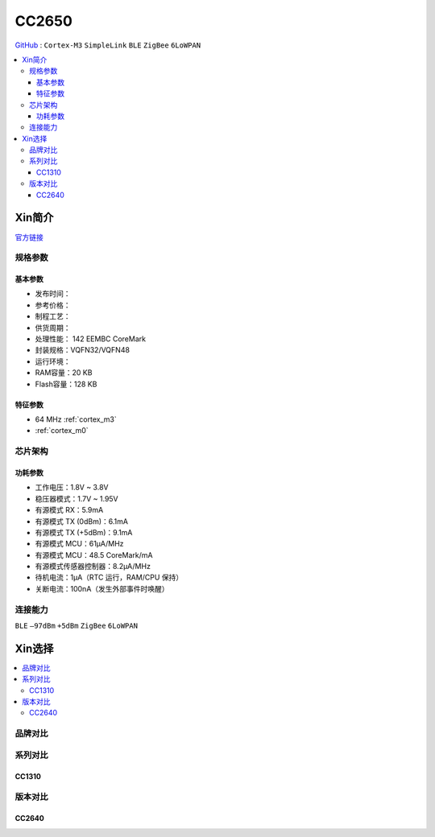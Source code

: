
.. _cc2650:

CC2650
============

`GitHub <https://github.com/SoCXin/CC2650>`_ : ``Cortex-M3`` ``SimpleLink`` ``BLE`` ``ZigBee`` ``6LoWPAN``

.. contents::
    :local:

Xin简介
-----------

.. image:: ./images/CC2650.png
    :target: https://www.ti.com.cn/product/cn/CC2650

`官方链接 <https://www.ti.com.cn/product/cn/CC2650>`_

规格参数
~~~~~~~~~~~

基本参数
^^^^^^^^^^^

* 发布时间：
* 参考价格：
* 制程工艺：
* 供货周期：
* 处理性能： 142 EEMBC CoreMark
* 封装规格：VQFN32/VQFN48
* 运行环境：
* RAM容量：20 KB
* Flash容量：128 KB


特征参数
^^^^^^^^^^^

* 64 MHz :ref:`cortex_m3`
* :ref:`cortex_m0`

芯片架构
~~~~~~~~~~~~


功耗参数
^^^^^^^^^^^

* 工作电压：1.8V ~ 3.8V
* 稳压器模式：1.7V ~ 1.95V
* 有源模式 RX：5.9mA
* 有源模式 TX (0dBm)：6.1mA
* 有源模式 TX (+5dBm)：9.1mA
* 有源模式 MCU：61µA/MHz
* 有源模式 MCU：48.5 CoreMark/mA
* 有源模式传感器控制器：8.2μA/MHz
* 待机电流：1μA（RTC 运行，RAM/CPU 保持）
* 关断电流：100nA（发生外部事件时唤醒）

连接能力
~~~~~~~~~~~

``BLE`` ``–97dBm`` ``+5dBm`` ``ZigBee`` ``6LoWPAN``


Xin选择
-----------

.. contents::
    :local:

品牌对比
~~~~~~~~~~

系列对比
~~~~~~~~~~

.. _cc1310:

CC1310
^^^^^^^^^^^


版本对比
~~~~~~~~~~

.. _cc2640:

CC2640
^^^^^^^^^^^
